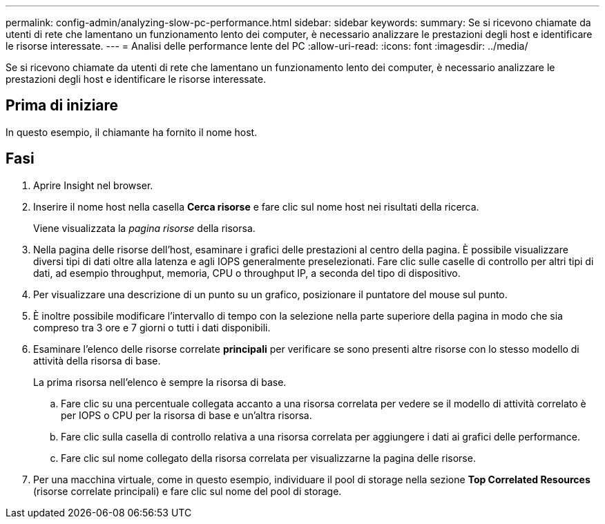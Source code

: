 ---
permalink: config-admin/analyzing-slow-pc-performance.html 
sidebar: sidebar 
keywords:  
summary: Se si ricevono chiamate da utenti di rete che lamentano un funzionamento lento dei computer, è necessario analizzare le prestazioni degli host e identificare le risorse interessate. 
---
= Analisi delle performance lente del PC
:allow-uri-read: 
:icons: font
:imagesdir: ../media/


[role="lead"]
Se si ricevono chiamate da utenti di rete che lamentano un funzionamento lento dei computer, è necessario analizzare le prestazioni degli host e identificare le risorse interessate.



== Prima di iniziare

In questo esempio, il chiamante ha fornito il nome host.



== Fasi

. Aprire Insight nel browser.
. Inserire il nome host nella casella *Cerca risorse* e fare clic sul nome host nei risultati della ricerca.
+
Viene visualizzata la _pagina risorse_ della risorsa.

. Nella pagina delle risorse dell'host, esaminare i grafici delle prestazioni al centro della pagina. È possibile visualizzare diversi tipi di dati oltre alla latenza e agli IOPS generalmente preselezionati. Fare clic sulle caselle di controllo per altri tipi di dati, ad esempio throughput, memoria, CPU o throughput IP, a seconda del tipo di dispositivo.
. Per visualizzare una descrizione di un punto su un grafico, posizionare il puntatore del mouse sul punto.
. È inoltre possibile modificare l'intervallo di tempo con la selezione nella parte superiore della pagina in modo che sia compreso tra 3 ore e 7 giorni o tutti i dati disponibili.
. Esaminare l'elenco delle risorse correlate *principali* per verificare se sono presenti altre risorse con lo stesso modello di attività della risorsa di base.
+
La prima risorsa nell'elenco è sempre la risorsa di base.

+
.. Fare clic su una percentuale collegata accanto a una risorsa correlata per vedere se il modello di attività correlato è per IOPS o CPU per la risorsa di base e un'altra risorsa.
.. Fare clic sulla casella di controllo relativa a una risorsa correlata per aggiungere i dati ai grafici delle performance.
.. Fare clic sul nome collegato della risorsa correlata per visualizzarne la pagina delle risorse.


. Per una macchina virtuale, come in questo esempio, individuare il pool di storage nella sezione *Top Correlated Resources* (risorse correlate principali) e fare clic sul nome del pool di storage.


